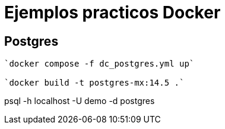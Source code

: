 = Ejemplos practicos Docker


== Postgres

====
----
`docker compose -f dc_postgres.yml up`

`docker build -t postgres-mx:14.5 .`
----
====



====


psql -h localhost -U demo -d postgres